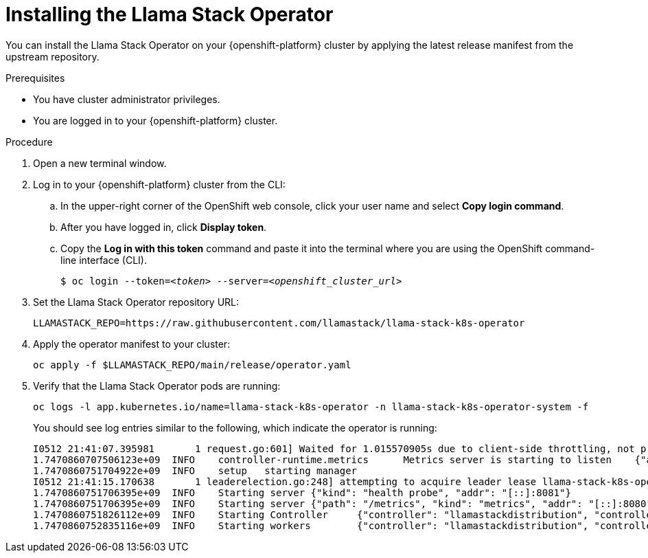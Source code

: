 [id="installing-the-llama-stack-operator_{context}"]
= Installing the Llama Stack Operator

You can install the Llama Stack Operator on your {openshift-platform} cluster by applying the latest release manifest from the upstream repository.

.Prerequisites

* You have cluster administrator privileges.
ifdef::upstream,self-managed[]
* You installed the OpenShift command line interface (`oc`) as described in link:https://docs.redhat.com/en/documentation/openshift_container_platform/{ocp-latest-version}/html/cli_tools/openshift-cli-oc#installing-openshift-cli[Installing the OpenShift CLI^].
endif::[]
ifdef::cloud-service[]
* You installed the OpenShift command line interface (`oc`) as described in link:https://docs.redhat.com/en/documentation/openshift_dedicated/{osd-latest-version}/html/cli_tools/openshift-cli-oc#installing-openshift-cli[Installing the OpenShift CLI (OpenShift Dedicated)^] or link:https://docs.redhat.com/en/documentation/red_hat_openshift_service_on_aws/{rosa-latest-version}/html/cli_tools/openshift-cli-oc#installing-openshift-cli[Installing the OpenShift CLI (Red Hat OpenShift Service on AWS)^].
endif::[]
* You are logged in to your {openshift-platform} cluster.

.Procedure

. Open a new terminal window.
. Log in to your {openshift-platform} cluster from the CLI:
.. In the upper-right corner of the OpenShift web console, click your user name and select *Copy login command*.
.. After you have logged in, click *Display token*.
.. Copy the *Log in with this token* command and paste it into the terminal where you are using the OpenShift command-line interface (CLI).
+
[source,subs="+quotes"]
----
$ oc login --token=__<token>__ --server=__<openshift_cluster_url>__
----

. Set the Llama Stack Operator repository URL:
+
[source,terminal]
----
LLAMASTACK_REPO=https://raw.githubusercontent.com/llamastack/llama-stack-k8s-operator
----

. Apply the operator manifest to your cluster:
+
[source,terminal]
----
oc apply -f $LLAMASTACK_REPO/main/release/operator.yaml
----

. Verify that the Llama Stack Operator pods are running:
+
[source,terminal]
----
oc logs -l app.kubernetes.io/name=llama-stack-k8s-operator -n llama-stack-k8s-operator-system -f
----
+
You should see log entries similar to the following, which indicate the operator is running:
+
[source,text]
----
I0512 21:41:07.395981       1 request.go:601] Waited for 1.015570905s due to client-side throttling, not priority and fairness, request: GET:https://172.30.0.1:443/apis/datasciencepipelinesapplications.opendatahub.io/v1?timeout=32s
1.7470860707506123e+09	INFO	controller-runtime.metrics	Metrics server is starting to listen	{"addr": ":8080"}
1.7470860751704922e+09	INFO	setup	starting manager
I0512 21:41:15.170638       1 leaderelection.go:248] attempting to acquire leader lease llama-stack-k8s-operator-system/54e06e98.llama.x-k8s.io...
1.7470860751706395e+09	INFO	Starting server	{"kind": "health probe", "addr": "[::]:8081"}
1.7470860751706395e+09	INFO	Starting server	{"path": "/metrics", "kind": "metrics", "addr": "[::]:8080"}
1.7470860751826112e+09	INFO	Starting Controller	{"controller": "llamastackdistribution", "controllerGroup": "llama.x-k8s.io", "controllerKind": "LlamaStackDistribution"}
1.7470860752835116e+09	INFO	Starting workers	{"controller": "llamastackdistribution", "controllerGroup": "llama.x-k8s.io", "controllerKind": "LlamaStackDistribution", "worker count": 1}
----

